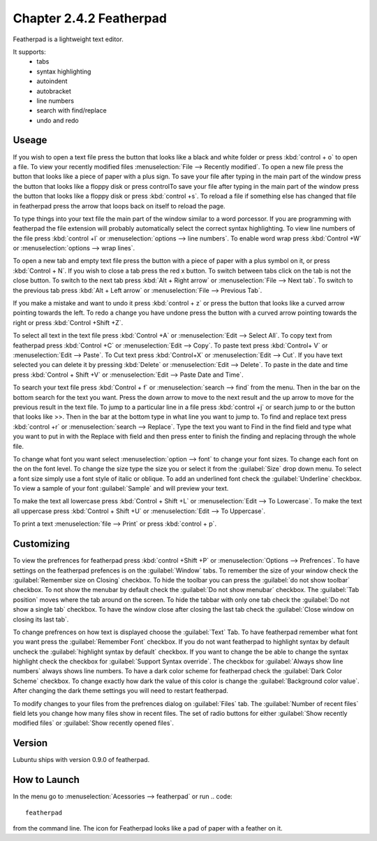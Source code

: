 Chapter 2.4.2 Featherpad
========================

Featherpad is a lightweight text editor.

It supports:
 - tabs
 - syntax highlighting
 - autoindent
 - autobracket
 - line numbers
 - search with find/replace
 - undo and redo

Useage
------
If you wish to open a text file press the button that looks like a black and white folder or press :kbd:`control + o` to open a file. To view your recently modified files :menuselection:`File --> Recently modified`.  To open a new file press the button that looks like a piece of paper with a plus sign. To save your file after typing in the main part of the window press the button that looks like a floppy disk or press controlTo save your file after typing in the main part of the window press the button that looks like a floppy disk or press :kbd:`control +s`. To reload a file if something else has changed that file in featherpad press the arrow that loops back on itself to reload the page. 

To type things into your text file the main part of the window similar to a word porcessor. If you are programming with featherpad the file extension will probably automatically select the correct syntax highlighting. To view line numbers of the file press :kbd:`control +l` or :menuselection:`options --> line numbers`. To enable word wrap press :kbd:`Control +W` or :menuselection:`options --> wrap lines`. 

To open a new tab and empty text file press the button with a piece of paper with a plus symbol on it, or press :kbd:`Control + N`. If you wish to close a tab press the red x button. To switch between tabs click on the tab is not the close button. To switch to the next tab press :kbd:`Alt + Right arrow` or :menuselection:`File --> Next tab`. To switch to the previous tab press :kbd:`Alt + Left arrow` or :menuselection:`File --> Previous Tab`.  

If you make a mistake and want to undo it press :kbd:`control + z` or press the button that looks like a curved arrow pointing towards the left. To redo a change you have undone press the button with a curved arrow pointing towards the right or press :kbd:`Control +Shift +Z`. 

To select all text in the text file press :kbd:`Control +A` or :menuselection:`Edit --> Select All`. To copy text from featherpad press :kbd:`Control +C` or :menuselection:`Edit --> Copy`. To paste text press :kbd:`Control+ V` or :menuselection:`Edit --> Paste`. To Cut text press :kbd:`Control+X` or :menuselection:`Edit --> Cut`. If you have text selected you can delete it by pressing :kbd:`Delete` or :menuselection:`Edit --> Delete`.  To paste  in the date and time press :kbd:`Control + Shift +V` or :menuselection:`Edit --> Paste Date and Time`.

To search your text file press :kbd:`Control + f` or :menuselection:`search --> find` from the menu. Then in the bar on the bottom search for the text you want. Press the down arrow to move to the next result and the up arrow to move for the previous result in the text file. To jump to a particular line in a file press :kbd:`control +j` or search jump to or the button that looks like >>. Then in the bar at the bottom type in what line you want to jump to. To find and replace text press :kbd:`control +r` or :menuselection:`search --> Replace`. Type the text you want to Find in the find field and type what you want to put in with the Replace with field and then press enter to finish the finding and replacing through the whole file. 

To change what font you want select :menuselection:`option --> font` to change your font sizes. To change each font on the on the font level. To change the size type the size you or select it from the :guilabel:`Size` drop down menu. To select a font size simply use a font style of italic or oblique. To add an underlined font check the :guilabel:`Underline` checkbox. To view a sample of your font :guilabel:`Sample` and will preview your text. 

To make the text all lowercase press :kbd:`Control + Shift +L` or :menuselection:`Edit --> To Lowercase`. To make the text all uppercase press :kbd:`Control + Shift +U` or :menuselection:`Edit --> To Uppercase`. 

To print a text :menuselection:`file --> Print` or press :kbd:`control + p`.  

.. image:: featherpad.png
  :width: 80% 

Customizing
------------
To view the prefrences for featherpad press :kbd:`control +Shift +P` or :menuselection:`Options --> Prefrences`. To have settings on the featherpad prefences is on the :guilabel:`Window` tabs. To remember the size of your window check the :guilabel:`Remember size on Closing` checkbox. To hide the toolbar you can press the :guilabel:`do not show toolbar` checkbox. To not show the menubar by default check the :guilabel:`Do not show menubar` checkbox. The :guilabel:`Tab position` moves where the tab around on the screen. To hide the tabbar with only one tab check the :guilabel:`Do not show a single tab` checkbox. To have the window close after closing the last tab check the :guilabel:`Close window on closing its last tab`.

To change prefrences on how text is displayed choose the :guilabel:`Text` Tab. To have featherpad remember what font you want press the :guilabel:`Remember Font` checkbox. If you do not want featherpad to highlight syntax by default uncheck the :guilabel:`highlight syntax by default` checkbox. If you want to change the be able to change the syntax highlight check the checkbox for :guilabel:`Support Syntax override`. The checkbox for :guilabel:`Always show line numbers` always shows line numbers. To have a dark color scheme for featherpad check the :guilabel:`Dark Color Scheme` checkbox. To change exactly how dark the value of this color is change the :guilabel:`Background color value`. After changing the dark theme settings you will need to restart featherpad. 

.. image:: featherpadprefrences.png

To modify changes to your files from the prefrences dialog on :guilabel:`Files` tab. The :guilabel:`Number of recent files` field lets you change how many files show in recent files. The set of radio buttons for either :guilabel:`Show recently modified files` or :guilabel:`Show recently opened files`. 

Version
-------
Lubuntu ships with version 0.9.0 of featherpad. 

How to Launch
-------------
In the menu go to :menuselection:`Acessories --> featherpad` or run 
.. code::

   featherpad

from the command line. The icon for Featherpad looks like a pad of paper with a feather on it.  
